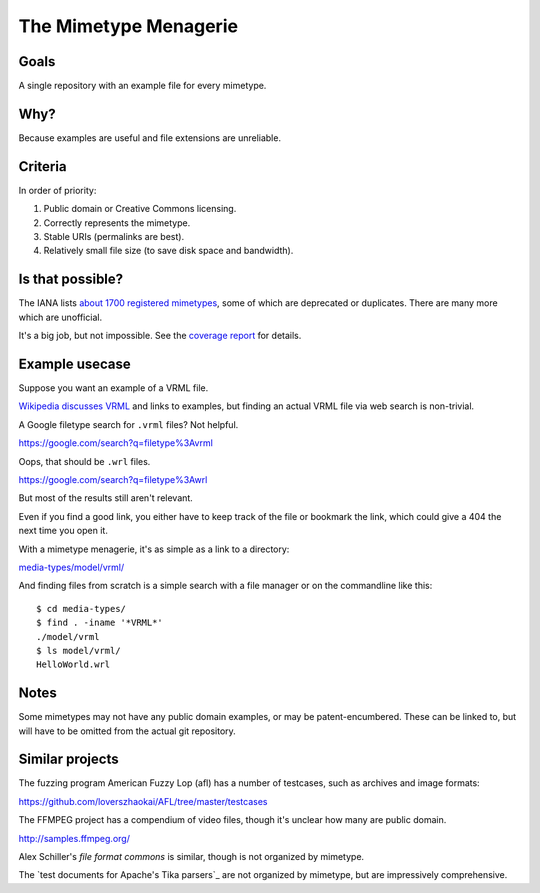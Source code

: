 ======================
The Mimetype Menagerie
======================

-----
Goals
-----

A single repository with an example file for every mimetype.

----
Why?
----

Because examples are useful and file extensions are unreliable.

--------
Criteria
--------

In order of priority:

#. Public domain or Creative Commons licensing.
#. Correctly represents the mimetype.
#. Stable URIs (permalinks are best).
#. Relatively small file size (to save disk space and bandwidth).

-----------------
Is that possible?
-----------------

The IANA lists `about 1700 registered mimetypes`_,
some of which are deprecated or duplicates.
There are many more which are unofficial.

It's a big job, but not impossible.
See the `coverage report`_ for details.

.. _about 1700 registered mimetypes: https://www.iana.org/assignments/media-types/media-types.xhtml
.. _coverage report: coverage_report.txt

---------------
Example usecase
---------------

Suppose you want an example of a VRML file.

`Wikipedia discusses VRML`_ and links to examples,
but finding an actual VRML file via web search is non-trivial.

A Google filetype search for ``.vrml`` files? Not helpful.

https://google.com/search?q=filetype%3Avrml

Oops, that should be ``.wrl`` files.

https://google.com/search?q=filetype%3Awrl

But most of the results still aren't relevant.

Even if you find a good link,
you either have to keep track of the file
or bookmark the link,
which could give a 404 the next time you open it.

.. _Wikipedia discusses VRML: https://en.wikipedia.org/wiki/VRML

With a mimetype menagerie,
it's as simple as a link to a directory:

`<media-types/model/vrml/>`_

And finding files from scratch
is a simple search with a file manager
or on the commandline like this::

    $ cd media-types/
    $ find . -iname '*VRML*'
    ./model/vrml
    $ ls model/vrml/
    HelloWorld.wrl

-----
Notes
-----

Some mimetypes may not have any public domain examples,
or may be patent-encumbered.
These can be linked to,
but will have to be omitted from the actual git repository.

----------------
Similar projects
----------------

The fuzzing program American Fuzzy Lop (afl)
has a number of testcases,
such as archives and image formats:

https://github.com/loverszhaokai/AFL/tree/master/testcases

The FFMPEG project has a compendium of video files,
though it's unclear how many are public domain.

http://samples.ffmpeg.org/

Alex Schiller's `file format commons` is similar,
though is not organized by mimetype.

.. _file format commons: https://github.com/alexschiller/file-format-commons

The `test documents for Apache's Tika parsers`_ are not organized by mimetype,
but are impressively comprehensive.
